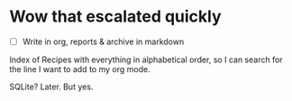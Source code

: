 

* Wow that escalated quickly

- [ ] Write in org, reports & archive in markdown


Index of Recipes with everything in alphabetical order, so I can search for the line I want to add to my org mode.

SQLite? Later. But yes. 
